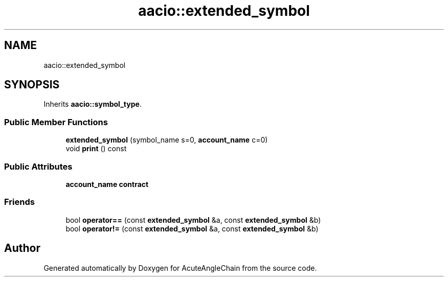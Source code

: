.TH "aacio::extended_symbol" 3 "Sun Jun 3 2018" "AcuteAngleChain" \" -*- nroff -*-
.ad l
.nh
.SH NAME
aacio::extended_symbol
.SH SYNOPSIS
.br
.PP
.PP
Inherits \fBaacio::symbol_type\fP\&.
.SS "Public Member Functions"

.in +1c
.ti -1c
.RI "\fBextended_symbol\fP (symbol_name s=0, \fBaccount_name\fP c=0)"
.br
.ti -1c
.RI "void \fBprint\fP () const"
.br
.in -1c
.SS "Public Attributes"

.in +1c
.ti -1c
.RI "\fBaccount_name\fP \fBcontract\fP"
.br
.in -1c
.SS "Friends"

.in +1c
.ti -1c
.RI "bool \fBoperator==\fP (const \fBextended_symbol\fP &a, const \fBextended_symbol\fP &b)"
.br
.ti -1c
.RI "bool \fBoperator!=\fP (const \fBextended_symbol\fP &a, const \fBextended_symbol\fP &b)"
.br
.in -1c

.SH "Author"
.PP 
Generated automatically by Doxygen for AcuteAngleChain from the source code\&.
